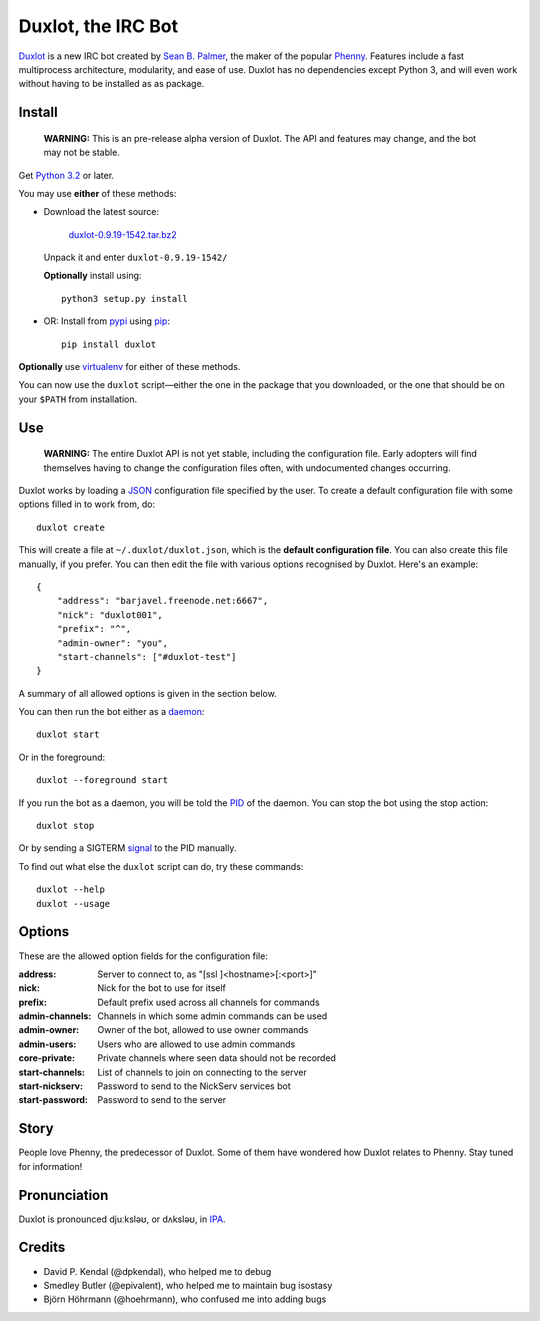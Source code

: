 Duxlot, the IRC Bot
===================

Duxlot_ is a new IRC bot created by `Sean B. Palmer`_, the maker of the popular
Phenny_. Features include a fast multiprocess architecture, modularity, and
ease of use. Duxlot has no dependencies except Python 3, and will even work
without having to be installed as as package.

.. _Duxlot: http://inamidst.com/duxlot/
.. _Sean B. Palmer: http://inamidst.com/sbp/
.. _Phenny: http://inamidst.com/phenny/

Install
---------

    **WARNING:** This is an pre-release alpha version of Duxlot. The API and
    features may change, and the bot may not be stable.

Get `Python 3.2`_ or later.

.. _Python 3.2: http://www.python.org/download/releases/3.2.3/

You may use **either** of these methods:

*   Download the latest source:

        `duxlot-0.9.19-1542.tar.bz2`_

    Unpack it and enter ``duxlot-0.9.19-1542/``

    **Optionally** install using::

        python3 setup.py install

.. _duxlot-0.9.19-1542.tar.bz2: http://pypi.python.org/packages/source/d/duxlot/duxlot-0.9.19-1542.tar.bz2

*	OR: Install from pypi_ using pip_::

		pip install duxlot

.. _pypi: http://pypi.python.org/
.. _pip: http://pypi.python.org/pypi/pip

**Optionally** use virtualenv_ for either of these methods.

.. _virtualenv: http://www.virtualenv.org/en/latest/index.html#installation

You can now use the ``duxlot`` script—either the one in the package that you
downloaded, or the one that should be on your ``$PATH`` from installation.

Use
---

	**WARNING:** The entire Duxlot API is not yet stable, including the
	configuration file. Early adopters will find themselves having to change
	the configuration files often, with undocumented changes occurring.

Duxlot works by loading a JSON_ configuration file specified by the user. To
create a default configuration file with some options filled in to work from,
do::

	duxlot create

.. _JSON: https://en.wikipedia.org/wiki/JSON

This will create a file at ``~/.duxlot/duxlot.json``, which is the **default
configuration file**. You can also create this file manually, if you prefer.
You can then edit the file with various options recognised by Duxlot. Here's an
example::

	{
	    "address": "barjavel.freenode.net:6667",
	    "nick": "duxlot001",
	    "prefix": "^",
	    "admin-owner": "you",
	    "start-channels": ["#duxlot-test"]
	}

A summary of all allowed options is given in the section below.

You can then run the bot either as a daemon_::

	duxlot start

.. _daemon: https://en.wikipedia.org/wiki/Daemon_(computing)

Or in the foreground::

	duxlot --foreground start

If you run the bot as a daemon, you will be told the PID_ of the daemon. You
can stop the bot using the stop action::

	duxlot stop

.. _PID: https://en.wikipedia.org/wiki/Process_identifier

Or by sending a SIGTERM signal_ to the PID manually.

.. _signal: http://en.wikipedia.org/wiki/Unix_signal

To find out what else the ``duxlot`` script can do, try these commands::

	duxlot --help
	duxlot --usage

Options
---------------------

These are the allowed option fields for the configuration file:

:address: Server to connect to, as "[ssl ]<hostname>[:<port>]"
:nick: Nick for the bot to use for itself
:prefix: Default prefix used across all channels for commands

:admin-channels: Channels in which some admin commands can be used
:admin-owner: Owner of the bot, allowed to use owner commands
:admin-users: Users who are allowed to use admin commands

:core-private: Private channels where seen data should not be recorded

:start-channels: List of channels to join on connecting to the server
:start-nickserv: Password to send to the NickServ services bot
:start-password: Password to send to the server

Story
-----

People love Phenny, the predecessor of Duxlot. Some of them have wondered how
Duxlot relates to Phenny. Stay tuned for information!

Pronunciation
-------------

Duxlot is pronounced djuːksləʊ, or dʌksləʊ, in IPA_.

.. _IPA: https://en.wikipedia.org/wiki/International_Phonetic_Alphabet

Credits
-------

* David P. Kendal (@dpkendal), who helped me to debug
* Smedley Butler (@epivalent), who helped me to maintain bug isostasy
* Björn Höhrmann (@hoehrmann), who confused me into adding bugs

